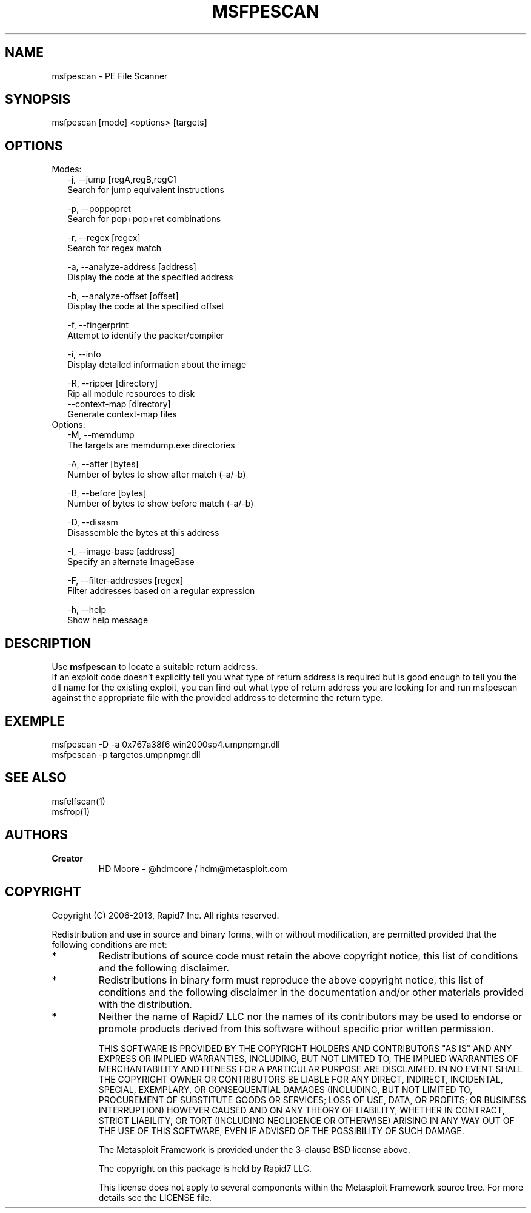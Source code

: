 .TH MSFPESCAN 1 "March 22, 2013" "4.6.0-dev.15168" "Metasploit Framework - msfpescan"
.SH NAME
msfpescan - PE File Scanner
.SH SYNOPSIS
msfpescan [mode] <options> [targets]
.SH OPTIONS
.TP 2
Modes:
    -j, --jump [regA,regB,regC]      
    Search for jump equivalent instructions
    
    -p, --poppopret                  
    Search for pop+pop+ret combinations
    
    -r, --regex [regex]              
    Search for regex match
    
    -a, --analyze-address [address]  
    Display the code at the specified address
    
    -b, --analyze-offset [offset]    
    Display the code at the specified offset
    
    -f, --fingerprint                
    Attempt to identify the packer/compiler
    
    -i, --info                       
    Display detailed information about the image
    
    -R, --ripper [directory]         
    Rip all module resources to disk
        --context-map [directory]    
        Generate context-map files
.TP 2
Options:
    -M, --memdump                    
    The targets are memdump.exe directories
    
    -A, --after [bytes]
    Number of bytes to show after match (-a/-b)
    
    -B, --before [bytes]
    Number of bytes to show before match (-a/-b)
    
    -D, --disasm                     
    Disassemble the bytes at this address
    
    -I, --image-base [address]
    Specify an alternate ImageBase
    
    -F, --filter-addresses [regex] 
    Filter addresses based on a regular expression
    
    -h, --help                       
    Show help message
.SH DESCRIPTION
Use 
.B
msfpescan 
to locate a suitable return address.
.br
If an exploit code doesn't explicitly tell you what type of return address is required but is good enough to tell you the dll name for the existing exploit, you can find out what type of return address you are looking for and run msfpescan against the appropriate file with the provided address to determine the return type.
.SH EXEMPLE
msfpescan -D -a 0x767a38f6 win2000sp4.umpnpmgr.dll
.br
msfpescan -p targetos.umpnpmgr.dll
.SH SEE ALSO
msfelfscan(1)
.br
msfrop(1)
.SH AUTHORS
.TP
.B
Creator
HD Moore - @hdmoore / hdm@metasploit.com
.SH COPYRIGHT
Copyright (C) 2006-2013, Rapid7 Inc.
All rights reserved.

Redistribution and use in source and binary forms, with or without modification,
are permitted provided that the following conditions are met:
.TP
* 
Redistributions of source code must retain the above copyright notice, this list of conditions and the following disclaimer.
.TP
* 
Redistributions in binary form must reproduce the above copyright notice, this list of conditions and the following disclaimer in the documentation and/or other materials provided with the distribution. 
.TP
* 
Neither the name of Rapid7 LLC nor the names of its contributors may be used to endorse or promote products derived from this software without specific prior written permission.

THIS SOFTWARE IS PROVIDED BY THE COPYRIGHT HOLDERS AND CONTRIBUTORS "AS IS" AND ANY EXPRESS OR IMPLIED WARRANTIES, INCLUDING, BUT NOT LIMITED TO, THE IMPLIED WARRANTIES OF MERCHANTABILITY AND FITNESS FOR A PARTICULAR PURPOSE ARE DISCLAIMED. IN NO EVENT SHALL THE COPYRIGHT OWNER OR CONTRIBUTORS BE LIABLE FOR ANY DIRECT, INDIRECT, INCIDENTAL, SPECIAL, EXEMPLARY, OR CONSEQUENTIAL DAMAGES (INCLUDING, BUT NOT LIMITED TO, PROCUREMENT OF SUBSTITUTE GOODS OR SERVICES; LOSS OF USE, DATA, OR PROFITS; OR BUSINESS INTERRUPTION) HOWEVER CAUSED AND ON ANY THEORY OF LIABILITY, WHETHER IN CONTRACT, STRICT LIABILITY, OR TORT (INCLUDING NEGLIGENCE OR OTHERWISE) ARISING IN ANY WAY OUT OF THE USE OF THIS SOFTWARE, EVEN IF ADVISED OF THE POSSIBILITY OF SUCH DAMAGE. 

The Metasploit Framework is provided under the 3-clause BSD license above.

The copyright on this package is held by Rapid7 LLC.

This license does not apply to several components within the Metasploit
Framework source tree.  For more details see the LICENSE file.
